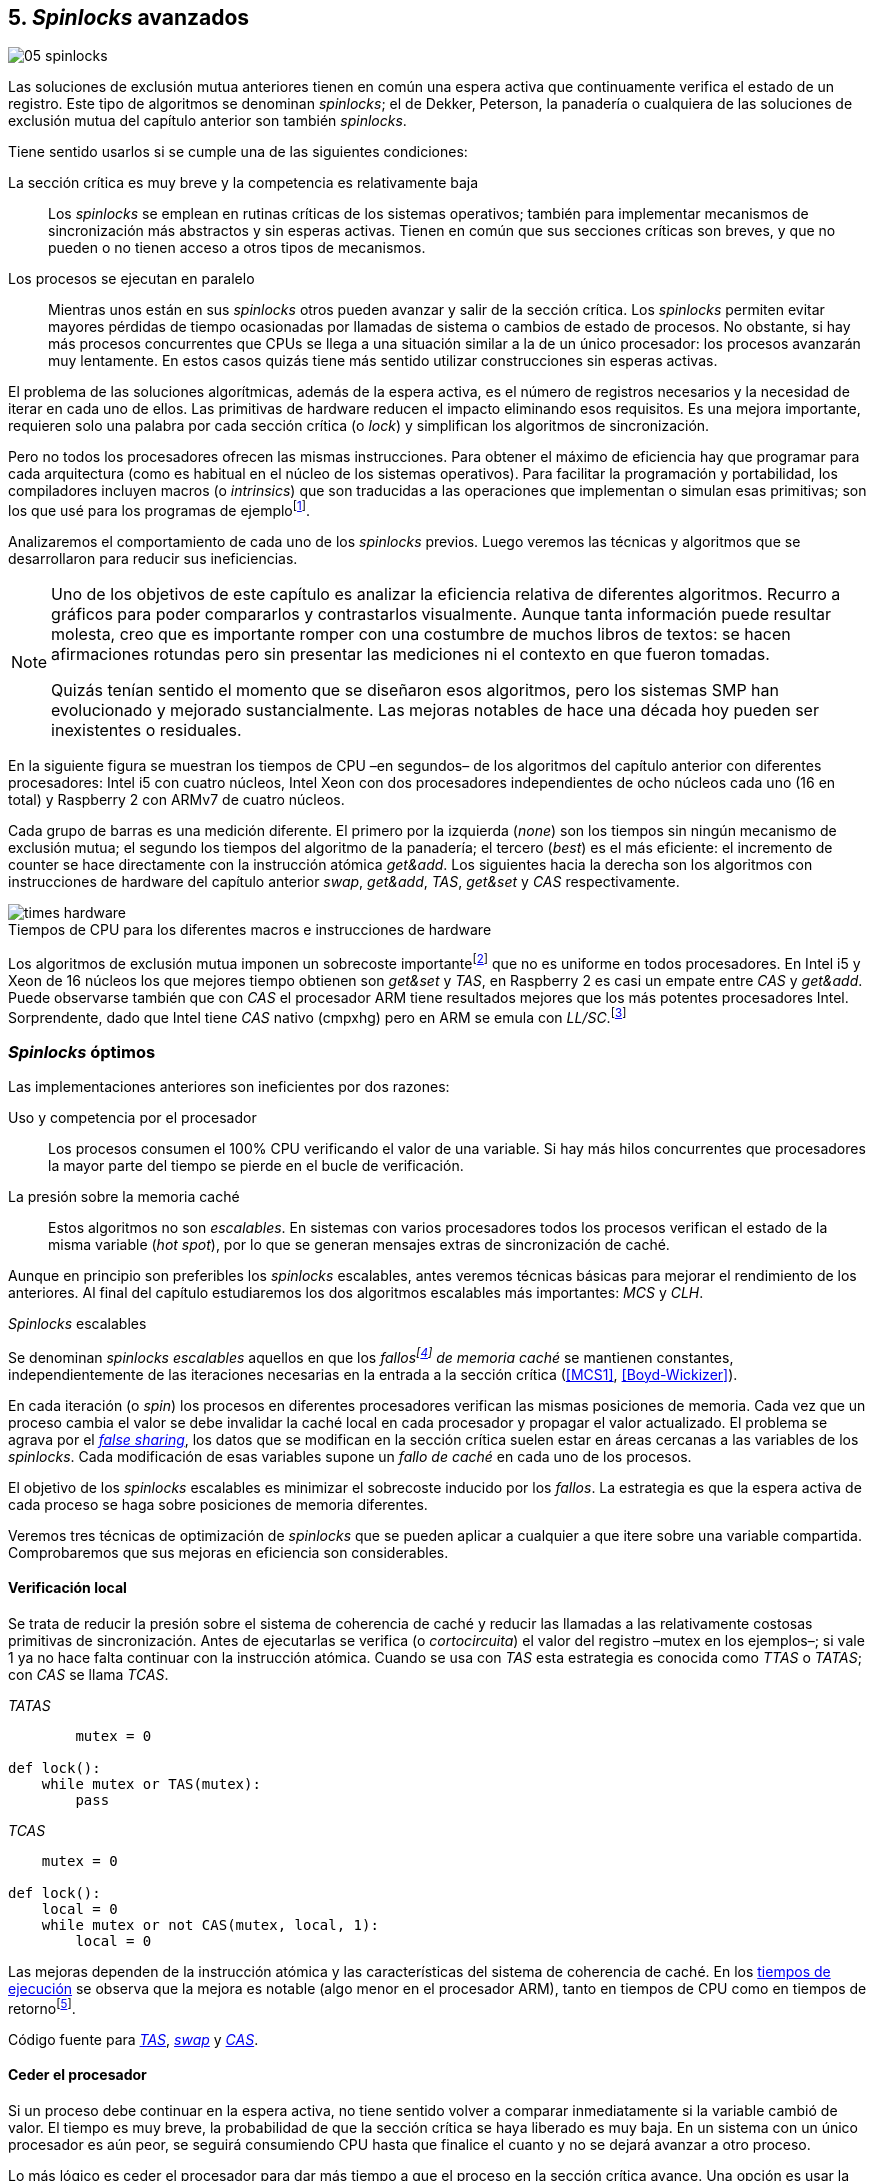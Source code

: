 [[spinlocks]]
== 5. _Spinlocks_ avanzados
image::jrmora/05-spinlocks.jpg[align="center"]

Las soluciones de exclusión mutua anteriores tienen en común una espera activa que continuamente verifica el estado de un registro. Este tipo de algoritmos se denominan _spinlocks_; el de Dekker, Peterson, la panadería o cualquiera de las soluciones de exclusión mutua del capítulo anterior son también _spinlocks_.

Tiene sentido usarlos si se cumple una de las siguientes condiciones:

La sección crítica es muy breve y la competencia es relativamente baja:: Los _spinlocks_ se emplean en rutinas críticas de los sistemas operativos; también para implementar mecanismos de sincronización más abstractos y sin esperas activas. Tienen en común que sus secciones críticas son breves, y que no pueden o no tienen acceso a otros tipos de mecanismos.

Los procesos se ejecutan en paralelo:: Mientras unos están en sus _spinlocks_ otros pueden avanzar y salir de la sección crítica. Los _spinlocks_ permiten evitar mayores pérdidas de tiempo ocasionadas por llamadas de sistema o cambios de estado de procesos. No obstante, si hay más procesos concurrentes que CPUs se llega a una situación similar a la de un único procesador: los procesos avanzarán muy lentamente. En estos casos quizás tiene más sentido utilizar construcciones sin esperas activas.

El problema de las soluciones algorítmicas, además de la espera activa, es el número de registros necesarios y la necesidad de iterar en cada uno de ellos. Las primitivas de hardware reducen el impacto eliminando esos requisitos. Es una mejora importante, requieren solo una palabra por cada sección crítica (o _lock_) y simplifican los algoritmos de sincronización.

Pero no todos los procesadores ofrecen las mismas instrucciones. Para obtener el máximo de eficiencia hay que programar para cada arquitectura (como es habitual en el núcleo de los sistemas operativos). Para facilitar la programación y portabilidad, los compiladores incluyen macros (o _intrinsics_) que son traducidas a las operaciones que implementan o simulan esas primitivas; son los que usé para los programas de ejemplofootnote:[Salvo el código en ensamblador con +ldrex/strex+ para ARM.].


Analizaremos el comportamiento de cada uno de los _spinlocks_ previos. Luego veremos las técnicas y algoritmos que se desarrollaron para reducir sus ineficiencias.



[NOTE]
====
Uno de los objetivos de este capítulo es analizar la eficiencia relativa de diferentes algoritmos. Recurro a gráficos para poder compararlos y contrastarlos visualmente. Aunque tanta información puede resultar molesta, creo que es importante romper con una costumbre de muchos libros de textos: se hacen afirmaciones rotundas pero sin presentar las mediciones ni el contexto en que fueron tomadas.

Quizás tenían sentido el momento que se diseñaron esos algoritmos, pero los sistemas SMP han evolucionado y mejorado sustancialmente. Las mejoras notables de hace una década hoy pueden ser inexistentes o residuales.
====

En la siguiente figura se muestran los tiempos de CPU –en segundos– de los algoritmos del capítulo anterior con diferentes procesadores: Intel i5 con cuatro núcleos, Intel Xeon con dos procesadores independientes de ocho núcleos cada uno (16 en total) y Raspberry 2 con ARMv7 de cuatro núcleos.

Cada grupo de barras es una medición diferente. El primero por la izquierda (_none_) son los tiempos sin ningún mecanismo de exclusión mutua; el segundo los tiempos del algoritmo de la panadería; el tercero (_best_) es el más eficiente: el incremento de +counter+ se hace directamente con la instrucción atómica _get&add_. Los siguientes hacia la derecha son los algoritmos con instrucciones de hardware del capítulo anterior _swap_, _get&add_, _TAS_, _get&set_ y _CAS_ respectivamente.


[[hardware_times]]
.Tiempos de CPU para los diferentes macros e instrucciones de hardware
[caption=""]
image::times-hardware.png[align="center"]

Los algoritmos de exclusión mutua imponen un sobrecoste importantefootnote:[Como era de esperar, el algoritmo de la panadería es el menos eficiente.] que no es uniforme en todos procesadores. En Intel i5 y Xeon de 16 núcleos los que mejores tiempo obtienen son _get&set_ y _TAS_, en Raspberry 2 es casi un empate entre _CAS_ y _get&add_. Puede observarse también que con _CAS_ el procesador ARM tiene resultados mejores que los más potentes procesadores Intel. Sorprendente, dado que Intel tiene _CAS_ nativo (+cmpxhg+) pero en ARM se emula con _LL/SC_.footnote:[También muestra las buenas propiedades de LL/SC y la complejidad de _CAS_.]

=== _Spinlocks_ óptimos
Las implementaciones anteriores son ineficientes por dos razones:

Uso y competencia por el procesador:: Los procesos consumen el 100% CPU verificando el valor de una variable. Si hay más hilos concurrentes que procesadores la mayor parte del tiempo se pierde en el bucle de verificación.

La presión sobre la memoria caché:: Estos algoritmos no son _escalables_. En sistemas con varios procesadores todos los procesos verifican el estado de la misma variable (_hot spot_), por lo que se generan mensajes extras de sincronización de caché.

Aunque en principio son preferibles los _spinlocks_ escalables, antes veremos técnicas básicas para mejorar el rendimiento de los anteriores. Al final del capítulo estudiaremos los dos algoritmos escalables más importantes: _MCS_ y _CLH_.

._Spinlocks_ escalables
****
Se denominan _spinlocks escalables_ aquellos en que los _fallosfootnote:[No implica que haya producido un error en el sistema sino que el procesador no tiene una copia actualizada en su memoria caché por lo que se deben producir intercambios de mensajes para actualizarla al último valor.] de memoria caché_ se mantienen constantes, independientemente de las iteraciones necesarias en la entrada a la sección crítica (<<MCS1>>, <<Boyd-Wickizer>>).

En cada iteración (o _spin_) los procesos en diferentes procesadores verifican las mismas posiciones de memoria. Cada vez que un proceso cambia el valor se debe invalidar la caché local en cada procesador y propagar el valor actualizado.  El problema se agrava por el <<false_sharing, _false sharing_>>, los datos que se modifican en la sección crítica suelen estar en áreas cercanas a las variables de los _spinlocks_. Cada modificación de esas variables supone un _fallo de caché_ en cada uno de los procesos.

El objetivo de los _spinlocks_ escalables es minimizar el sobrecoste inducido por los _fallos_. La estrategia es que la espera activa de cada proceso se haga sobre posiciones de memoria diferentes.
****

Veremos tres técnicas de optimización de _spinlocks_ que se pueden aplicar a cualquier a que itere sobre una variable compartida. Comprobaremos que sus mejoras en eficiencia son considerables.

==== Verificación local
Se trata de reducir la presión sobre el sistema de coherencia de caché y reducir las llamadas a las relativamente costosas primitivas de sincronización. Antes de ejecutarlas se verifica (o _cortocircuita_) el valor del registro –+mutex+ en los ejemplos–; si vale 1 ya no hace falta continuar con la instrucción atómica. Cuando se usa con _TAS_ esta estrategia es conocida como _TTAS_ o _TATAS_; con _CAS_ se llama _TCAS_.

._TATAS_
[source, python]
----
        mutex = 0

def lock():
    while mutex or TAS(mutex):
        pass
----


._TCAS_
[source, python]
----
    mutex = 0

def lock():
    local = 0
    while mutex or not CAS(mutex, local, 1):
        local = 0
----

Las mejoras dependen de la instrucción atómica y las características del sistema de coherencia de caché. En los <<execution_times, tiempos de ejecución>> se observa que la mejora es notable (algo menor en el procesador ARM), tanto en tiempos de CPU como en tiempos de retornofootnote:[Se denomina tiempo de retorno al tiempo total que tarda un proceso desde que se creó hasta que acabó. El tiempo de respuesta es el tiempo que transcurre desde que ocurrió un evento que debe ser tratado por el proceso hasta que éste empezó a ejecutarse.].

Código fuente para <<test_test_and_set_c, _TAS_>>, <<test_swap_c, _swap_>> y <<test_compare_and_swap_c, _CAS_>>.

==== Ceder el procesador

Si un proceso debe continuar en la espera activa, no tiene sentido volver a comparar inmediatamente si la variable cambió de valor. El tiempo es muy breve, la probabilidad de que la sección crítica se haya liberado es muy baja. En un sistema con un único procesador es aún peor, se seguirá consumiendo CPU hasta que finalice el cuanto y no se dejará avanzar a otro proceso.

Lo más lógico es ceder el procesador para dar más tiempo a que el proceso en la sección crítica avance. Una opción es usar la llamada de sistema +sched_yield+, el núcleo quita de ejecución al proceso y lo mueve a la cola de listos.

[source, python]
----
        mutex = 0

def lock():
    while mutex or TAS(mutex):
        sched_yield()
----

Como puede observarse en <<execution_times, los gráficos>>, la cesión del procesador produce reducciones importantes de tiempos en todas las arquitecturas (código fuente para <<test_and_set_yield_c, _TAS_>>, <<swap_yield_c, _swap_>> y <<compare_and_swap_yield_c, _CAS_>>).

[[exponential_backoff]]
==== Espera exponencial
La forma de reducir la competencia y evitar el efecto ping-pong de los procesos pasando de _listos_ a _ejecución_ es bloquearlos por un tiempo variable. Este tipo de esperas se denomina _exponential backoff_, el tiempo depende de las veces que ha _fallado_ la condición durante la espera activa.


._Exponential backoff_
****
_Exponential backoff_ es la técnica usada por redes como Ethernet y WiFi para calcular el tiempo de espera para reenviar una trama después de una colisión. El término _backoff_ se refiere a la espera sin _interferir_; _exponential_ a que el límite del tiempo de espera se duplica en cada _fallo_. El tiempo efectivo de espera de cada proceso es un número aleatorio entre 1 y el límitefootnote:[Se usa un número aleatorio para evitar que todos los procesos reintenten simultáneamente.].

El siguiente es el código en C usado en los ejemplos, provoca esperas de tiempos que se duplican con cada incremento del valor de +failures+:

----
#define FAILURES_LIMIT 12
void backoff(int failures) {
    struct timespec deadline = {.tv_sec = 0};
    unsigned limit;

    if (failures > FAILURES_LIMIT) {
        limit = 1 << FAILURES_LIMIT;
    } else {
        limit = 1 << failures;
    }

    deadline.tv_nsec = 1 + rand() % limit;
    clock_nanosleep(CLOCK_REALTIME, 0, &deadline, NULL);
}
----

En cada iteración fallida del _spinlock_ el proceso incrementa el contador de fallos (+failures+) y llama a la función +backoff+. Ésta calcula el límite (+limit+) con desplazamiento de bits. Cada posición desplazada multiplica por dos desplazando el bit 1 hacia la izquierda con un máximo de 12 posiciones, unos 4096 nanosegundos. Luego se calcula el tiempo que esperará con un número aleatorio entre 1 y el límite.
****


[source, c]
----
        mutex = 0

def lock():
    failures = 0

    while mutex or TAS(mutex):
        failures += 1
        backoff(failures)
----

El problema con el _backoff_ es la elección de la unidad de tiempo y el límite de espera, los valores adecuados dependen de las arquitecturas y casos de uso. Si la espera es muy breve podría producir un efecto ping-pong similar a +sched_yield+, pero con una sobrecarga mayor del núcleofootnote:[El proceso pasa de ejecución a bloqueado luego a _listo_ y nuevamente a ejecución en un tiempo muy breve.]. Por el contrario, si la unidad es muy grande producirá demoras innecesarias y CPUs inactivas porque todos los procesos están bloqueados.

Sin embargo, la mejora del _backoff_ es general para todos los procesadores probados, tanto en tiempos de CPU como de retornofootnote:[Me sorprendió, no esperaba que mejore al _yield_, y menos por el sobrecoste de lo cálculos de _backoff_ más la transición breve por el estado _bloqueado_.] (en los procesadores Intel la diferencia es importante, en ARM es mínima).

Código fuente para <<test_and_set_backoff_c, _TAS_>>, <<swap_backoff_c, _swap_>> y <<compare_and_swap_backoff_c, _CAS_>>.

[[execution_times]]
==== Tiempos de ejecución
A continuación tres gráficas que representan los tiempos de CPU de los diferentes algoritmos en procesadores distintos. Cabe recordar que el ejemplo que usamos –hilos que solo incrementan un contador compartido– es muy extremo. Aunque la sección crítica es muy breve, lo único que hacen es entrar y salir continuamente sin ejecutar código fuera de ella; implica que la competencia es extremadamente elevada y muy lejos de ser un caso realista. Pero nos sirve para tener una base de comparación.

También hay que tener en cuenta que los ejemplos están programados con los macros atómicos de GCC. Estos no generan el código más eficiente para cada arquitectura. Por ejemplo, para ARM los macros de barreras de memoria siempre generan una barrera completa, aunque se haya especificado una barrera _release_. La solución es programar en ensamblador de la arquitectura, como se hace en el núcleo de los sistemas operativos. Pero este nivel de optimización supera los objetivos de este libro.

.Intel i5 cuatro núcleos
image::optimized-intel.png[align="center"]

.Intel Xeon 16 núcleos
image::optimized-xeon.png[align="center"]

.ARMv7 Raspberry 2 cuatro núcleos
image::optimized-arm7.png[align="center"]


Algunos aspectos que vale la pena destacar:

- El buen comportamiento y uniformidad de ARM para todas las instrucciones, sobre todo porque se emulan con el _LL/SC_. En ambas versiones del procesador, ARMv6 y ARMv7 (de Raspberry 1 y 2 respectivamente), _CAS_ es la más eficiente.

- En las plataformas con varios procesadores +sched_yield+ y +backoff+ producen reducciones de tiempos importantes, incluso cuando el número de procesos concurrentes (cuatro) es igual al número de procesadores. La mejora no se debe solo a la reducción de uso de la CPU; también por las reducción de llamadas a instrucciones de sincronización y a la menor presión sobre el sistema de coherencia de cachéfootnote:[Puedes hacer la prueba, en la versión de _backoff_ reemplaza el +clock_nanosleep+ por un bucle como +for (i = 0; i < limit; i++);+ y verás que se produce también una reducción importante.]. La reducción de la presión al sistema de caché fue el objetivo del estudio de los _spinlocks escalables_ que vemos más adelante.

===== Tiempos de CPU vs tiempos de reloj

En los análisis anteriores usamos tiempos de CPU, no el tiempo de retorno. ¿Cuál es más representativo o útil? Es una duda razonable.

El tiempo de CPU es útil para conocer efectivamente cuánto cálculo real requierenfootnote:[Es una medida importante, por ejemplo para reducir el consumo de batería en móviles.], pero no nos da información sobre _cuánto tarda_ la ejecución. Por ejemplo, con más procesadores se consume más CPU, aunque el tiempo de retorno se haya reducido.

La duda es mayor cuando se analiza la conveniencia de usar _yield_ y _backoff_. Sabemos que lo más probable es que el consumo de ciclos de CPU en la espera activa se reducirá, pero también que aumentará la carga del núcleo por los cambios de contexto. Sin tener los datos de tiempos de retorno no podemos estar seguros que realmente se ejecuten _más rápido_.

Intento evitar el exceso de gráficos, pero valía la pena mostrar estos tiempos. En los siguientes se puede observar el tiempo de retorno (medido en _tiempo de reloj_) de los algoritmos anteriores.

.Tiempos de retorno Intel i5 cuatro núcleos
image::optimized-intel-real.png[align="center"]

.Tiempos de retorno en Intel Xeon 16 núcleos
image::optimized-xeon-real.png[align="center"]

.Tiempos de retorno en ARMv7 de Raspberry 2 cuatro núcleos
image::optimized-arm7-real.png[align="center"]

Aún en arquitecturas tan diferentes, la cesión del procesador representa una reducción importante de tiempo de CPU y de retorno. La mayor diferencia a favor del _backoff_ ocurre en el Xeon de 16 núcleos. Éste tiene más núcleos que procesos concurrentes, por lo que un _yield_ solo hace que un proceso abandone el procesador para que el _scheduler_ lo lleve inmediatamente a ejecución en otro núcleo (depende de los algoritmos de _afinidad de CPU_). También pudo ocurrir que la unidad de tiempo elegida (un nanosegundo) haya sido más adecuada para el Xeon que para el ARM, a pesar de ello se ganan unos pocos milisegundos.


.Cede del procesador
****
Las esperas activas ya son suficientemente malas si no son imprescindibles. A menos que se trate de rutinas críticas del núcleo o un sistema de tiempo real medido y calibrado casi al nivel de instrucciones, es conveniente usar _yield_ o _backoff_ exponencial en los _spinlocks_ con mucha competencia. Esta regla es válida aún cuando parezca que sobran procesadores.
****


[[readers_writers]]
=== Lectores-escritores
En aplicaciones reales, la mayoría de las operaciones sobre la memoria son lecturas. En estos casos lo importante es que éstas sean consistentes. En los ejemplos –un único contador entero– no existe el problema de lectura inconsistente: las palabras de 32 bits son <<atomic_register, registros atómicos>> en las arquitecturas modernas de 32 o más bits, si un proceso lee la variable siempre obtendrá el último valor escrito. Para estructuras de mayor tamaño –o para acceder a ficheros o dispositivos externos– hay que imponer restricciones para que la memoria no sea modificada cuando otros procesos la están leyendo.

La solución de exclusión mutua no es la más adecuada, la _serialización_ de los accesos de solo lectura provoca esperas innecesarias. Una de las relajaciones más importantes a las condiciones de la exclusión mutua es que se permita más de un lector en la sección crítica. Estos algoritmos son conocidos como lectores-escritores (_reader-writer_).

Las condiciones que deben cumplir son:

- Se permite más de un lector en la sección crítica.

- Mientras haya un lector en la sección crítica no puede entrar ningún escritor.

- Los lectores no pueden entrar si hay un escritor en la sección crítica.

- Solo puede haber un escritor en la sección crítica.

Así como la exclusión mutua tiene un protocolo de entrada (_lock_) y otro de salida (_unlock_), los de lectores-escritores necesitan distinguir entre ellos con protocolos diferenciados: _reader_lock_, _writer_lock_, _reader_unlock_ y _writer_unlock_.

El siguiente algoritmo es relativamente simple (<<rw_lock_c, código en C>>), está implementado con las instrucciones _CAS_ y _get&add_. Se usa una variable global entera _mutex_ como en los algoritmos anteriores, pero el bit más significativo se reserva para indicar si un escritor está en la sección crítica. Los bits restantes se usan para contar el número de lectores, para un entero de 32 bits se permiten hasta 2^31^ lectoresfootnote:[Es un número muy elevado y puede reducirse a enteros más pequeños pero en las mediciones de tiempo no encontré diferencias favorables.].

Los lectores primero esperan a que no haya ningún escritor, luego incrementan el número de lectores e intentan hacer el _CAS_. Si fue posible entran a la sección crítica, caso contrario vuelven a intentar desde el inicio del bucle.

.Entrada y salida para lectores
[source, python]
----
            rw_lock = 0             <1>

def reader_lock():
    while True:
        while rw_lock & 0x80000000: <2>
            pass
        old = rw_lock & 0x7fffffff  <3>
        new = old + 1               <4>
        if CAS(rw_lock, old, new):  <5>
            return


def reader_unlock():
    getAndAdd(rw_lock, -1)          <6>
----
<1> La variable global +mutex+, en el ejemplo es de 32 bits.
<2> Verifica si el bit más significativo es 1, si es así hay un escritor e itera hasta que sea 0.
<3> No hay escritores, obtiene el número de lectores.
<4> Incrementa el número de lectores.
<5> Si +rw_lock+ no fue modificado, _CAS_ almacenará el nuevo valor. Si +rw_lock+ fue modificado volverá al inicio del +while+ y lo intentará nuevamente.
<6> Decrementa atómicamente el número de lectores.

Los escritores primero esperan a que no haya otro escritor en la sección crítica, luego ponen el bit más significativo en 1 e intentan el intercambio con _CAS_. Si no fue posible vuelven a intentarlo desde el principio. Si fue satisfactorio esperan a que no queden lectores para entrar a la sección crítica.

.Entrada y salida para escritores
[source, python]
----
def writer_lock():
    while True:
        while rw_lock & 0x80000000:     <1>
            pass
        old = rw_lock & 0x7fffffff      <2>
        new = old | 0x80000000          <3>
        if CAS(rw_lock, old, new):      <4>
            while rw_lock & 0x7fffffff: <5>
                pass
            return


def writer_unlock():
    rw_lock = 0    <6>

----
<1> Verifica el bit más significativo e itera hasta que no haya ningún escritor.
<2> Obtiene el número de lectores actuales.
<3> Calcula el nuevo valor, será el número de lectores con el bit más significativo en 1 indicando que hay un escritor.
<4> Si el valor tomado de +rw_lock+ no cambió se almacena el nuevo, caso contrario vuelve al principio del +while+ para reintentar.
<5> Espera que salgan todos los lectores, los siguientes ya no podrán entrar porque el bit más significativo está en 1.
<6> Para salir solo debe poner +rw_lock+ en cero ya que no quedan lectores ni escritores en la sección crítica.


Una característica importante de los algoritmos de lectores-escritores es la prioridad de unos y otros. Si lo que interesa es _rendimiento_ (_throughput_) y lecturas muy rápidas, es mejor dar prioridad a los lectores. Si interesa que las actualizaciones sean rápidas y acceder a los últimos valores lo antes posible, es mejor usar algoritmos que den prioridad a los escritores. El problema es el riesgo de inanición de los de menor prioridad, aunque hay algoritmos que aseguran equidad los más comunes dan prioridad a uno de ellos (<<MCS2>>).

Queda a ejercicio del lector encontrar si este algoritmo da prioridad a los lectores o escritoresfootnote:[¡Seguro que no lo has pensado! este algoritmo da prioridad a los escritores. Cuando un escritor desea entrar a la sección crítica pone en 1 el bit más significativo, independientemente del estado y número de lectores. Esto hace que los siguientes lectores deban esperar hasta que el escritor haya entrado y salido.].

[[fairness]]
=== _Spinlocks_ equitativos

Los algoritmos con instrucciones de hardware anteriores no cumplen uno de los <<em_requisites, requisitos deseables>> de la exclusión mutua, asegurar espera limitada. Aunque estadísticamente no se pueden producir esperas infinitasfootnote:[En miles o centenares de miles de iteraciones es extremadamente improbable que nunca le toque a un proceso.], presenta problemas de equidad: unos procesos pueden retrasarse más que otros. Por ejemplo, en 2008 se detectó este efecto en el núcleo de Linux (<<Corbet1>>, <<Corbet2>>):

[quote, Nick Piggin]
En un Opteron con 8 núcleos (2 procesadores), la injusticia de los _spinlocks_ es extremadamente notable, con un test en espacio de usuario se obtienen diferencias de tiempo de CPU de hasta 2 veces por hilo, y mientras algunos hilos sufren inanición a otros se les garantiza el _lock_ hasta 1 000 000 (!) de veces.


Para evitarlo hay que usar algoritmos que aseguran que los procesos entran a la sección crítica en el orden que llegaron (_FIFO_).

==== _Ticket-lock_
[[ticket_lock]]
Una solución sencilla la hemos descubierto al introducir la instrucción <<get_and_add_ticket, _get&add_>>. La idea es la misma que el algoritmo de la panadería, solo que la obtención del número se hace con esta operación atómica. Así se evita que los procesos puedan seleccionar el mismo número.

Se usan dos variables: la secuencia creciente de números y el turno. Un proceso obtiene su número y luego espera por su turno. Cuando sale de la sección crítica incrementa el turno para que entre el siguiente proceso.

El <<ticket_lock_c, código en C>> de este algoritmo es idéntico al anterior de _get&add_, para hacerlo más eficiente se unificaron ambas variables en una única estructura de 32 bits: 16 bits para +turn+ y +number+ respectivamente. Con ejecuciones extensas, número y turno llegarán hasta 2^16^ y rotarán.

[source, c]
----
struct tickets {
    uint16_t turn;
    uint16_t number;
};
----

==== Lectores-escritores equitativo

Con la base el algoritmo _ticket-lock_ se puede implementar un algoritmo de lectores-escritores equitativo. Se necesitan dos registros diferentes para los turnos, uno para lectores y otro para escritores. El esquema de la estructura es la siguiente:

image::ticket_rw.png[align="center"]

<<ticket_rw_lock_c, En C>> se define de la siguiente forma:

[source, c]
----
struct ticket_rw {
    uint16_t number;
    union {
        uint32_t combined;
        struct {
            uint16_t writer_turn;
            uint16_t reader_turn;
        };
    };
};
----

El campo +number+ es similar al algoritmo _ticket-lock_: +writer_turn+ y +reader_turn+ indicarán los turnos para escritores y lectores respectivamente. Ambas variables serán incrementadas para permitir que entren lectores o escritores de forma equitativa. El orden en que se haga la suma dejará entrar a unos o a otros:

1. Un lector dará paso a otros lectores en cuanto haya entrado a la sección crítica, permitirá la entrada de escritores cuando haya salido.

2. Un escritor solo dará el turno a otros lectores o escritores cuando salga de la sección crítica.

Se define el campo +combined+ que incluye a ambos turnos, así se puede asignar a ambos simultáneamente en una única operación atómica. Para el desarrollo del algoritmo suponemos una variable global +rw_local+ del tipo o clase +ticket_rw+.


.Entrada y salida para escritores
[source, python]
----
def writer_lock():
    number = getAndAdd(rw_lock.number, 1) <1>
    while number != rw_lock.writer_turn:  <2>
        pass
----
<1> El escritor obtiene su número.
<2> Espera a que sea su turno.


[source, python]
----
def writer_unlock():
    tmp.writer_turn = rw_lock.writer_turn + 1 <1>
    tmp.reader_turn = rw_lock.reader_turn + 1 <1>
    rw_lock.combined = tmp.combined           <2>
----
<1> Incrementa el turno para lectores y escritores en una variable temporal.
<2> Asigna atómicamente ambos turnos. Cuando el escritor sale de la sección crítica debe poder entrar el siguiente lector o escritor, por lo tanto, incrementa ambas variables.


.Entrada y salida para lectores
[source, python]
----
def reader_lock:
    number = getAndAdd(rw_lock.number, 1)  <1>

    while number != rw_lock.reader_turn:   <2>
        pass
    rw_lock.reader_turn++                  <3>
----
<1> El lector obtiene su número.
<2> Espera su turno.
<3> Cuando entró incrementa el turno de lectores para que pueda entrar el siguiente lector. Éste hará lo mismo, así puede haber varios lectores en la sección críticafootnote:[No hace falta que la suma se haga con operaciones atómicas ya que solo un lector puede ejecutarla, el siguiente no entra hasta que haya sido incrementada.].


[source, python]
----
def reader_unlock:
    getAndAdd(rw_lock.writer_turn) <1>

----
<1> El lector al salir incrementa el turno de escritor por si el siguiente es uno de ellos. No hace falta incrementar el turno de lectores, ya lo hizo al entrar a la sección crítica.

El algoritmo es equitativo, los procesos entran en el orden en que obtuvieron su número independientemente de que sean lectores o escritores. Los lectores incrementan el turno de lectores inmediatamente, si el siguiente proceso es un escritor ningún lector podrá entrar. Estos esperarán hasta que entre el escritor que tiene el turno y a su salida incremente el turno dando oportunidad de entrada a un lector o escritor.


[[scalable_spinlocks]]
=== _Spinlocks_ escalables

Es deseable que los _spinlocks_ sean escalables: el número de invalidaciones de caché (generan _fallos de caché_, también llamados _cache bouncing_) debe ser constante, independientemente del número de procesos o procesadores involucrados. La forma de lograrlo es que cada proceso itere sobre posiciones de memoria diferentes.

==== _Array-lock_
La solución es que cada proceso tenga su propia posición en un array de _locks_ inicializados a cero; salvo la primera posición que se inicializará con 1 para que el primer proceso pueda entrar. La posición del último proceso en espera está indicada por la variable +tail+ (también inicializada a cero). Cada proceso obtiene su posición con la operación _get&add_ sobre +tail+.

La variable que indica si un proceso puede entrar es booleana, usa un único byte. Para evitar el _false sharing_ hay que separar las posición por varios bytes. Para ello se define una estructura de mayor tamaño, con un campo de un byte para la verificación. La alternativa equivalente es definir un array con posiciones que no se usarán, solo servirán de relleno (_padding_).

La siguiente figura es un esquema general del funcionamiento. Las zonas grises del array son las variables booleanas de verificación en el _spinlock_ de cada proceso. Las zonas blancas son el relleno o _padding_. El proceso en verde está en la sección crítica, los amarillos en espera activa en su posición del array.

.Estructura de _array-lock_
image::array_lock.png[align="center"]

_Thread 0_ ya entró en la sección crítica, _Thread 1_ y _Thread 2_ esperan verificando el estado de sus respectivas posiciones en el array, +tail+ apunta a la siguiente posición. Cuando _Thread 0_ salga de la sección crítica cambiará el estado de +flag[1]+ y podrá entrar _Thread 1_.

La inicialización (en C) es la siguiente:

[source, c]
----
#define PADDING 32
char flag[NUM_THREADS * PADDING];
int tail;
...
    flag[0] = 1;
----

Si hay cuatro hilos máximo la dimensión del array será +4 * 32+ (128 bytes en total). El cálculo de la posición real (+my_index+) requiere de una multiplicación y módulo. El algoritmo simplificado (<<array_lock_c, código completo en C>>) es el siguiente:


[source, python]
----
def lock(my_index):
    slot = getAndAdd(tail, 1)
    my_index = (slot % NUM_THREADS) * PADDING
    while not flag[my_index]:
        pass
    flag[my_index] = 1


def unlock(my_index):
    next = (my_index + PADDING) % SIZE
    flag[next] = 1;

----

Este algoritmo también es equitativo, los procesos entran en orden FIFO. Solo requiere la instrucción atómica _get&add_. Según la bibliografía especializada (<<Herlihy12>>), se evita el _false sharing_ y por lo tanto es más eficiente que _ticket-lock_. Analizaremos cuánto hay de verdad <<spinlock_times, más adelante>>.


[[mcs_queue]]
==== MCS _Spinlock_ (1991)

[[lock-free_queue]]Una estrategia para disminuir la presión sobre la caché es hacer que  las esperas activas se hagan sobre una variable local de cada proceso. Así se asegura que no se comparten líneas de caché. Tampoco habrá penalización si la variable del _spinlock_ está próxima a otras variables locales, pueden compartir las misma líneas de cache pero no están compartidas con los otros procesos.

El algoritmo de cola MCSfootnote:[El nombre  MCS son las iniciales de los apellidos los autores.] fue descubiertofootnote:[Siempre tengo la duda –no soy el único– de si a los algoritmos son inventados o descubiertos, uso indistintamente ambas dependiendo e influido por el tipo de algoritmo o lo que leí de otros autores.] en 1991 por John M. Mellor-Crummey y Michael L. Scott (<<MCS1>>). Se considera uno de los algoritmos más importantes e influyentes de exclusión mutua, sus autores recibieron el premio _Edsger W. Dijkstra Prize in Distributed Computing_ de 2006.

Algoritmos derivados, conocidos como _colas no bloqueantes_ (_lock-free queues_), son muy usados en librerías _runtime_ y maquinas virtuales, como en los <<java_monitor, _monitores_ de la máquina virtual de Java>> y en las librerías +java.util.concurrent+ (<<Lea>>).

Cada proceso hace la espera activa en su propia posición de memoria. En lugar de un array se usa una lista ordenada FIFO. Cada nodo _pertenece_ a un proceso que espera para entrar a la sección crítica. Para implementar MCS se requieren las operaciones atómicas _swap_ y _CAS_. Es rápido, equitativo (FIFO) y no necesita asignación previa de memoria (como en _array-lock_). Los hilos deben pasar como argumento la dirección de un nodo, preferiblemente local para evitar el _false sharing_.

Cada nodo tiene la siguiente estructura:

[source, c]
----
struct mcs_spinlock {
    struct mcs_spinlock *next;
    unsigned char locked;
};
----

El campo +next+ es un puntero al nodo del siguiente proceso en la cola de espera. El campo +locked+ es una variable booleana, será 1 si el proceso debe esperar, o 0 cuando puede entrar a la sección crítica. Cada proceso verifica su propia variable, el que sale de la sección crítica actualiza el campo del siguiente en la cola.

.Cola MCS
image::mcs.png[align="center"]

En la figura anterior se representa al hilo _Thread 0_ que ya salió de su sección crítica; _Thread 1_ está en ella; el siguiente en la cola es _Thread 2_; el último es _Thread 3_. Cada uno de los procesos en espera activa verifica el campo +locked+ de su nodo local. La variable +tail+ apunta al último proceso en la cola, si no hay ningún proceso será +NULL+.

El siguiente es el <<mcs_spinlock_c, código en C>> simplificado del algoritmofootnote:[Dada la importancia de manipular punteros en este algoritmo y el siguiente consideré más apropiado mostrar en _pseudocódigo C_.]:

[NOTE]
====
Disculpas por las largas explicaciones en las leyendas, no tenía sentido hacerlo de otra manera. Este algoritmo, y sobre todo el siguiente, son breves pero complejos y abstractos. No hay otra manera de entenderlos, hay que leer y estudiar el código con paciencia y concentración.
====

[source, c]
----
void lock(mcs_spinlock *node) {
    mcs_spinlock *predecessor;

    node->next = NULL;
    node->locked = 1;                <1>
    predecessor = node;              <2>
    predecessor = SWAP(&tail, node); <2>
    if (predecessor != NULL) {       <3>
        predecessor->next = node;    <3>
        while (node->locked);        <4>
    }
    node->locked = 0;
}
----
<1> Inicialización del nodo, +locked+ se pone en _verdadero_.
<2> Preparación para el _swap_, +predeccesor+ apunta inicialmente al nodo actual. Cuando se haga el intercambio, si había un proceso esperando o en la sección crítica +predecessor+ apuntará al nodo de ese proceso, caso contrario será +NULL+.
<3> Si hay otro proceso hará que su campo +next+ apunte al nodo actual.
<4> Espera activa hasta que el predecesor cambie el estado de +locked+ a falso.

[source, c]
----
void unlock(mcs_spinlock *node) {
    mcs_spinlock *last;

    if (! node->next) {
        last = node;                     <1>
        if ( CAS(&tail, &last, NULL) ) { <1>
            return;                      <2>
        } else {
            while (! node->next);        <3>
        }
    }
    node->next->locked = 0;              <4>
}
----
<1> Si +next+ del proceso actual es +NULL+ entonces podría ser el último de la cola; prepara +last+ para hacer el _CAS_.
<2> Se pudo hacer el intercambio, significa que no hay competencia, retorna sin hacer nada más; el puntero +tail+ valdrá +NULL+.
<3> Si no se pudo hacer el intercambio, hay un proceso que está ejecutando el +lock+ pero todavía no ejecutó la instrucción +predecessor->next = node+. Se espera hasta que lo haga.
<4> Se ejecuta solo si había un proceso esperando, en este caso asigna 0 al campo +locked+ de su nodo para que pueda continuar.


.Barreras de memoria
****
En el código C de algunos de los algoritmos se usa `thread_fence` o `store_n` para introducir barreras de memoria explícitas. La necesidad de barreras no se menciona en la bibliografía o los artículos científicos citados, pero son necesarias por lo explicado en <<barriers>>: aunque el sistema de caché sea coherente aún se pueden producir ejecuciones de instrucciones fuera de orden.

Si algunos _caminos_ del protocolo de salida (+unlock+) no ejecutan ninguna instrucción atómica no habrá barreras de memoria. Puede ocurrir que instrucciones de la sección crítica se ejecuten después de haber superado la salida.

Durante las pruebas y validación del código comprobé que en algunos procesadores se manifestaba esta condición de carrera, en particular con el ARMv7 de Raspberry 2. Preferí mostrar la versión simplificada en estas páginas, pero la versión completa y correcta para todas las arquitecturas en el listado del código fuente.
****


==== CLH _Spinlock_ (1993)
Una par de años después de la publicación del algoritmo de _MCS_, dos grupos descubrieron el _CLH_ de forma independiente: Travis Craig de la Universidad de Washington (<<Craig>>) y Anders Landin y Eric Hagersten del Instituto Sueco de Ciencias de la Computación (<<CLH>>).

Como el _MCS_, este algoritmo también está basado en una cola y es equitativo, pero los punteros son en sentido inverso. Apuntan al proceso con el turno anterior, no al siguiente.


[[clh_queue]]
.Cola CLH
image::clh.png[align="center"]

El algoritmo es breve pero más complejo. Tiene más niveles de indirecciónfootnote:[Se opera sobre las direcciones de memoria de punteros de memoria.] y, a diferencia de _MCS_, los procesos verifican el estado de una variable en el nodo predecesor. Sus ventajas son:

- Como _MCS_, la espera activa se hace sobre variables independientes, aunque no necesariamente locales a cada proceso.
- Solo requiere la instrucción atómica _get&set_.
- La memoria de los nodos puede ser gestionada independientemente. Los procesos pueden proveer un nodo a una dirección estática, o puede gestionarlo el propio módulo de _spinlocks_. footnote:[Por ejemplo, haciendo +malloc+ en el +lock+ y +free+ del nodo que ya no se usa en el +unlock+.].
- Puede ser adaptado a sistemas sin coherencia de caché.

La estructura de cada nodo es similar a _MCS_:

[source, c]
----
struct clh_node {
    unsigned char locked;
    struct clh_node *prev;
};
----

A diferencia de _MCS_, se debe comenzar con un nodo inicializado _sin propietario_ y la variable +tail+ apuntando a dicho nodo.

Por ejemplo:

[source, c]
----
struct clh_node lock_node;          <1>
struct clh_node *tail = &lock_node; <2>
----
<1> El nodo _sin propietario_.
<2> +tail+ apunta inicialmente a ese nodo.

La versión simplificada del <<clh_spinlock_c, algoritmo en C>> es la siguiente:




[source, c]
----
void lock(clh_node *node) {
    clh_node *predecessor;

    node->locked = 1;                    <1>
    node->prev = getAndSet(&tail, node); <2>
    predecessor = node->prev;            <2>
    while (predecessor->locked);         <3>
}
----
<1> Se almacena al nodo actual como +locked+, este campo será verificado por el siguiente proceso que pretenda entrar a la sección crítica.
<2> Se obtiene la dirección de +tail+, indica cuál es el predecesor del proceso actual y se almacena en +tail+ la dirección del nodo actual. El valor que tenía +tail+ se almacena en el campo +prev+ (es el puntero al nodo del proceso anterior) y se hace una copia en +predecessor+.
<3> Se hace la espera activa sobre el campo +locked+ del nodo anterior, cuando sea falso el proceso actual podrá continuar.

[source, c]
----
void unlock(clh_node **node) {
    clh_node *pred;
    clh_node *tmp;

    pred = (*node)->prev; <1>
    tmp = *node;          <2>
    *node = pred;         <3>
    tmp->locked = 0;      <4>
}
----
<1> Se hace una copia del puntero al nodo del proceso anterior (sobre el que este proceso iteró en el +lock+).
<2> Se hace una copia temporal para no perder la dirección del nodo actual.
<3> El puntero que apuntaba al nodo del proceso actual ahora apuntará al del predecesor. Se podría liberar esa memoria pero en estos ejemplos la reciclamos para no hacer +malloc/free+ en cada +lock+ y +unlock+.
<4> Se almacena falso en el campo +locked+ del nodo actual, el proceso que está a continuación en la cola podrá entrar a la sección crítica.


[[spinlock_times]]
=== Análisis de tiempos de ejecución
_Ticket-lock_ es un algoritmo equitativo muy utilizado pero no es _escalable_, los procesos verifican la misma posición de memoria. La respuesta es usar un array, además con posiciones de relleno (_padding_) para evitar el _false sharing_. Algunos autores proponen que el relleno complete el tamaño de una palabra (cuatro u ocho bytes), otros que sean de mayor longitud para que no compartan líneas de caché.

¿Cuál es la separación apropiada?, depende de la arquitectura, es difícil saber a priori cuál es la mejor para cada una. Depende de muchos factores, el tipo de instrucción, los canales de comunicación para sincronización, o el mecanismo de monitorización de los registros de _LL/SC_ (en las arquitecturas que lo implementan).

Para tomar una decisión informada hice pruebas con diferentes procesadores y tamaños de relleno. La siguiente figura muestra los tiempos de CPU de cada procesador para diferentes tamaños. El eje horizontal muestra la separación entre las diferentes posiciones del array (desde 2 a 256 bytes) y el vertical el tiempo de CPU en segundos.

.Diferentes tamaños de relleno
image::array-paddings.png[align="center"]

En Intel Xeon e i5 los tiempos son constantes, en Raspberry 2 se produce un descenso importante a los 16 y 32 bytes. Para hacer una comparación razonable elegí un relleno de 32 bytes.

En las dos imágenes a continuación se muestran los tiempos comparados de CPU y tiempo de reloj para los algoritmos _ticket-lock_, _array-lock_, _MCS_ y _CLH_.

.Ticket-lock vs array-lock vs MCS vs CLH
image::ticket-mcs-clh.png[align="center"]

.Tiempos de retorno
image::ticket-mcs-clh-real.png[align="center"]

En las arquitecturas modernas no hay demasiada diferencia entre _ticket-lock_ y _array-lock_, de hecho en Intel Xeon esta última es peor. Además, _array-lock_ necesita más espacio –una palabra más el relleno por proceso– que hay que reservar desde el principio (como en el algoritmo de la panadería), mientras que _ticket-lock_ solo requiere una palabra.

En general _MCS_ y _CLH_ son los más eficientes en tiempos de CPU, pero la diferencia no es considerable. Como _array-lock_, también requieren más espacio: un nodo por cada proceso activo, aunque la asignación puede ser dinámica y solo cuando se necesita. Ésta es una de las razones por la que _ticket-lock_ sigue siendo el _spinlock_ preferido en el núcleo de Linux.

Muchos artículos afirman que _CLH_ es mejor que _MCS_, aunque en los procesadores probados la diferencia es despreciable y en algunos casos es a peorfootnote:[También hay que aclarar que las diferencias sí pueden ser importantes en sistemas con más procesadores.]. La ventaja de _CLH_ es la mayor flexibilidad para gestionar la memoria, puede hacerse en las propias funciones +lock+ y +unlock+ de forma transparente a los procesos.

////

http://www.cs.rice.edu/~vs3/comp422/lecture-notes/comp422-lec19-s08-v1.pdf
http://www.cs.rochester.edu/~scott/papers/1994_IPPS_mprog.pdf

http://www.cs.rochester.edu/research/synchronization/pseudocode/ss.html


Agradecimientos a Marc Pampols

Reader-writer: https://jfdube.wordpress.com/2014/01/03/implementing-a-recursive-read-write-spinlock/
https://jfdube.wordpress.com/2014/01/12/optimizing-the-recursive-read-write-spinlock/

(http://nullprogram.com/blog/2014/09/02/ https://github.com/skeeto/lstack)
Common Pitfalls in Writing Lock-Free Algorithms http://blog.memsql.com/common-pitfalls-in-writing-lock-free-algorithms/

Toward generic atomic operations/The C11 memory model http://lwn.net/Articles/509102/

Ticket implementation https://github.com/karthick18/ticket_spinlock/blob/master/spinlock.h

Lightweight Contention Management for
Efficient Compare-and-Swap Operations http://arxiv.org/pdf/1305.5800.pdf

MCSLocks http://lwn.net/Articles/590243/

Improving ticket spinlocks  http://lwn.net/Articles/531254/

http://ftp.cs.rochester.edu/u/scott/papers/2001_PPoPP_Timeout.pdf
////


=== Recapitulación

Comenzamos con las optimizaciones básicas a _spinlocks_ construidos con las instrucciones de hardware de capítulo anterior. La primera fue agregar un control _local_ a la variable compartida para evitar consumir ciclos con instrucciones más complejas. Esta solución no requiere nada especial, ni cambia el estado del proceso.

A continuación vimos dos optimizaciones que sí cambian el estado del proceso, son adecuadas cuando se puede permitir que el proceso en el _spinlock_ abandone el procesadorfootnote:[No suele ser el caso en rutinas del núcleo del sistema operativo o gestores de interrupciones.]. Ambas soluciones mejoran mucho la eficiencia, tanto en tiempos de CPU como de retorno.

Luego vimos la implementación de lectores-escritores con _spinlocks_. Este mecanismo es muy común, lo volveremos a ver implementado con otras técnicas en capítulos posteriores. Su utilidad se basa en que las actualizaciones son menos frecuentes que las lecturas, interesa relajar las restricciones de exclusión mutua para permitir _mayor concurrencia_.

A continuación se introdujo el tema de los _spinlocks_ equitativos (_fair_). Estos aseguran que los procesos entran a la sección crítica en el orden que llegan (FIFO), se puede demostrar formalmente que no se produce inanición (_starvation_).

El primer algoritmo fue _ticket-lock_, basado en las mismas ideas del algoritmo de la panadería. Cada proceso obtiene un _número_ único y creciente que sirve para sincronizar la entrada a la sección crítica mediante un turno que también crece monótonamente. A continuación extendimos este algoritmo para lectores-escritores, que además tiene la propiedad de ser equitativo.

Finalmente, vimos dos algoritmos fundamentales de concurrencia que implementan colas sin esperas (_lock-free queues_), _MCS_ y _CLH_. Ambos son equitativos y escalables, no incrementan la presión sobre el sistema de caché cuando se incrementa el número de procesos. Estos algoritmos funcionan sobre sistemas de caché coherentes, pero hay modificaciones que permiten que sean usados en sistemas no coherentes y en arquitecturas NUMA.

A partir del siguiente capítulo veremos construcciones y abstracciones de más alto nivel. Sus objetivos son evitar las esperas activas y facilitar la programación de mecanismos de sincronización más sofisticados que la exclusión mutua.
